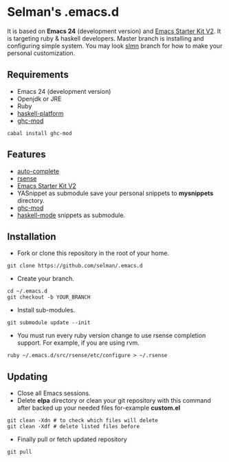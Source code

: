 * Selman's .emacs.d

It is based on *Emacs 24* (development version) and [[https://github.com/technomancy/emacs-starter-kit/tree/v2][Emacs Starter
Kit V2]]. It is targeting ruby & haskell developers. Master branch is
installing and configuring simple system. You may look [[https://github.com/selman/.emacs.d/tree/slmn][slmn]] branch for
how to make your personal customization.

** Requirements
- Emacs 24 (development version)
- Openjdk or JRE
- Ruby
- [[http://hackage.haskell.org/platform/][haskell-platform]]
- [[https://github.com/kazu-yamamoto/ghc-mod][ghc-mod]]
#+BEGIN_EXAMPLE
cabal install ghc-mod
#+END_EXAMPLE

** Features
- [[http://cx4a.org/software/auto-complete/][auto-complete]]
- [[http://cx4a.org/software/rsense/][rsense]]
- [[https://github.com/technomancy/emacs-starter-kit/tree/v2][Emacs Starter Kit V2]]
- YASnippet as submodule save your personal snippets to *mysnippets*
  directory.
- [[https://github.com/kazu-yamamoto/ghc-mod][ghc-mod]]
- [[https://github.com/polypus74/HSnippets][haskell-mode]] snippets as submodule.

** Installation
- Fork or clone this repository in the root of your home.
#+BEGIN_EXAMPLE
git clone https://github.com/selman/.emacs.d
#+END_EXAMPLE
- Create your branch.
#+BEGIN_EXAMPLE
cd ~/.emacs.d
git checkout -b YOUR_BRANCH
#+END_EXAMPLE
- Install sub-modules.
#+BEGIN_EXAMPLE
git submodule update --init
#+END_EXAMPLE
- You must run every ruby version change to use rsense completion
  support. For example, if you are using rvm.
#+BEGIN_EXAMPLE
ruby ~/.emacs.d/src/rsense/etc/configure > ~/.rsense
#+END_EXAMPLE

** Updating
- Close all Emacs sessions.
- Delete *elpa* directory or clean your git repository with this
  command after backed up your needed files for-example *custom.el*
#+BEGIN_EXAMPLE
git clean -Xdn # to check which files will delete
git clean -Xdf # delete listed files before
#+END_EXAMPLE
- Finally pull or fetch updated repository
#+BEGIN_EXAMPLE
git pull
#+END_EXAMPLE
